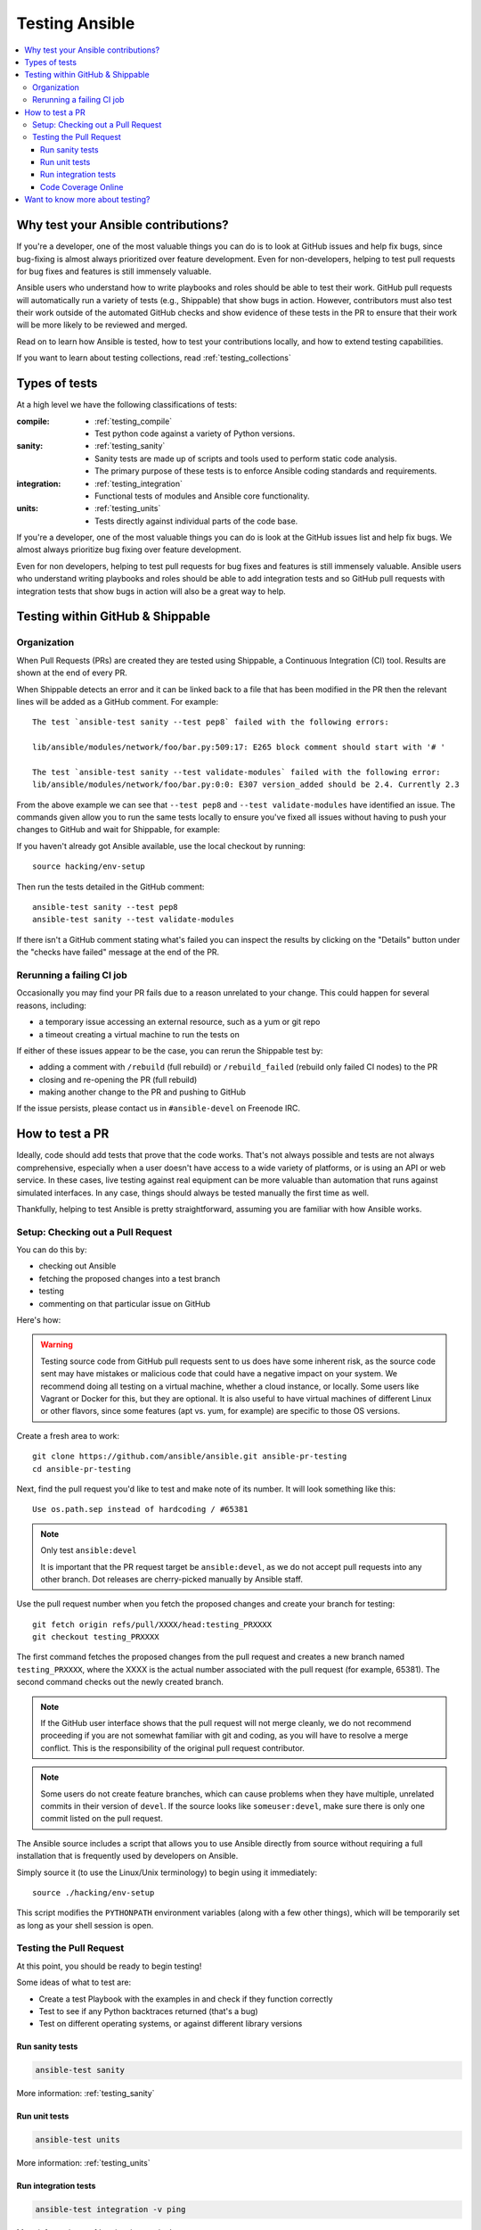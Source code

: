 .. _developing_testing:

***************
Testing Ansible
***************

.. contents::
   :local:


Why test your Ansible contributions?
====================================

If you're a developer, one of the most valuable things you can do is to look at GitHub issues and help fix bugs, since bug-fixing is almost always prioritized over feature development.  Even for non-developers, helping to test pull requests for bug fixes and features is still immensely valuable.

Ansible users who understand how to write playbooks and roles should be able to test their work.  GitHub pull requests will automatically run a variety of tests (e.g., Shippable) that show bugs in action.  However, contributors must also test their work outside of the automated GitHub checks and show evidence of these tests in the PR to ensure that their work will be more likely to be reviewed and merged.

Read on to learn how Ansible is tested, how to test your contributions locally, and how to extend testing capabilities.

If you want to learn about testing collections, read :ref:`testing_collections`



Types of tests
==============

At a high level we have the following classifications of tests:

:compile:
  * :ref:`testing_compile`
  * Test python code against a variety of Python versions.
:sanity:
  * :ref:`testing_sanity`
  * Sanity tests are made up of scripts and tools used to perform static code analysis.
  * The primary purpose of these tests is to enforce Ansible coding standards and requirements.
:integration:
  * :ref:`testing_integration`
  * Functional tests of modules and Ansible core functionality.
:units:
  * :ref:`testing_units`
  * Tests directly against individual parts of the code base.


If you're a developer, one of the most valuable things you can do is look at the GitHub
issues list and help fix bugs.  We almost always prioritize bug fixing over feature
development.

Even for non developers, helping to test pull requests for bug fixes and features is still
immensely valuable.  Ansible users who understand writing playbooks and roles should be
able to add integration tests and so GitHub pull requests with integration tests that show
bugs in action will also be a great way to help.


Testing within GitHub & Shippable
=================================


Organization
------------

When Pull Requests (PRs) are created they are tested using Shippable, a Continuous Integration (CI) tool. Results are shown at the end of every PR.

When Shippable detects an error and it can be linked back to a file that has been modified in the PR then the relevant lines will be added as a GitHub comment. For example::

   The test `ansible-test sanity --test pep8` failed with the following errors:

   lib/ansible/modules/network/foo/bar.py:509:17: E265 block comment should start with '# '

   The test `ansible-test sanity --test validate-modules` failed with the following error:
   lib/ansible/modules/network/foo/bar.py:0:0: E307 version_added should be 2.4. Currently 2.3

From the above example we can see that ``--test pep8`` and ``--test validate-modules`` have identified an issue. The commands given allow you to run the same tests locally to ensure you've fixed all issues without having to push your changes to GitHub and wait for Shippable, for example:

If you haven't already got Ansible available, use the local checkout by running::

  source hacking/env-setup

Then run the tests detailed in the GitHub comment::

  ansible-test sanity --test pep8
  ansible-test sanity --test validate-modules

If there isn't a GitHub comment stating what's failed you can inspect the results by clicking on the "Details" button under the "checks have failed" message at the end of the PR.

Rerunning a failing CI job
--------------------------

Occasionally you may find your PR fails due to a reason unrelated to your change. This could happen for several reasons, including:

* a temporary issue accessing an external resource, such as a yum or git repo
* a timeout creating a virtual machine to run the tests on

If either of these issues appear to be the case, you can rerun the Shippable test by:

* adding a comment with ``/rebuild`` (full rebuild) or ``/rebuild_failed`` (rebuild only failed CI nodes) to the PR
* closing and re-opening the PR (full rebuild)
* making another change to the PR and pushing to GitHub

If the issue persists, please contact us in ``#ansible-devel`` on Freenode IRC.


How to test a PR
================

Ideally, code should add tests that prove that the code works. That's not always possible and tests are not always comprehensive, especially when a user doesn't have access to a wide variety of platforms, or is using an API or web service. In these cases, live testing against real equipment can be more valuable than automation that runs against simulated interfaces. In any case, things should always be tested manually the first time as well.

Thankfully, helping to test Ansible is pretty straightforward, assuming you are familiar with how Ansible works.

Setup: Checking out a Pull Request
----------------------------------

You can do this by:

* checking out Ansible
* fetching the proposed changes into a test branch
* testing
* commenting on that particular issue on GitHub

Here's how:

.. warning::
   Testing source code from GitHub pull requests sent to us does have some inherent risk, as the source code
   sent may have mistakes or malicious code that could have a negative impact on your system. We recommend
   doing all testing on a virtual machine, whether a cloud instance, or locally.  Some users like Vagrant
   or Docker for this, but they are optional. It is also useful to have virtual machines of different Linux or
   other flavors, since some features (apt vs. yum, for example) are specific to those OS versions.


Create a fresh area to work::


   git clone https://github.com/ansible/ansible.git ansible-pr-testing
   cd ansible-pr-testing

Next, find the pull request you'd like to test and make note of its number. It will look something like this::

   Use os.path.sep instead of hardcoding / #65381

.. note:: Only test ``ansible:devel``

   It is important that the PR request target be ``ansible:devel``, as we do not accept pull requests into any other branch. Dot releases are cherry-picked manually by Ansible staff.

Use the pull request number when you fetch the proposed changes and create your branch for testing::

   git fetch origin refs/pull/XXXX/head:testing_PRXXXX
   git checkout testing_PRXXXX

The first command fetches the proposed changes from the pull request and creates a new branch named ``testing_PRXXXX``, where the XXXX is the actual number associated with the pull request (for example, 65381). The second command checks out the newly created branch.

.. note::
   If the GitHub user interface shows that the pull request will not merge cleanly, we do not recommend proceeding if you are not somewhat familiar with git and coding, as you will have to resolve a merge conflict. This is the responsibility of the original pull request contributor.

.. note::
   Some users do not create feature branches, which can cause problems when they have multiple, unrelated commits in their version of ``devel``. If the source looks like ``someuser:devel``, make sure there is only one commit listed on the pull request.

The Ansible source includes a script that allows you to use Ansible directly from source without requiring a
full installation that is frequently used by developers on Ansible.

Simply source it (to use the Linux/Unix terminology) to begin using it immediately::

   source ./hacking/env-setup

This script modifies the ``PYTHONPATH`` environment variables (along with a few other things), which will be temporarily
set as long as your shell session is open.

Testing the Pull Request
------------------------

At this point, you should be ready to begin testing!

Some ideas of what to test are:

* Create a test Playbook with the examples in and check if they function correctly
* Test to see if any Python backtraces returned (that's a bug)
* Test on different operating systems, or against different library versions

Run sanity tests
````````````````

.. code:: shell

   ansible-test sanity

More information: :ref:`testing_sanity`

Run unit tests
``````````````

.. code:: shell

   ansible-test units

More information: :ref:`testing_units`

Run integration tests
`````````````````````

.. code:: shell

   ansible-test integration -v ping

More information: :ref:`testing_integration`

Any potential issues should be added as comments on the pull request (and it's acceptable to comment if the feature works as well), remembering to include the output of ``ansible --version``

Example::

   Works for me! Tested on `Ansible 2.3.0`.  I verified this on CentOS 6.5 and also Ubuntu 14.04.

If the PR does not resolve the issue, or if you see any failures from the unit/integration tests, just include that output instead:

   | This change causes errors for me.
   |
   | When I ran this Ubuntu 16.04 it failed with the following:
   |
   |   \```
   |   some output
   |   StackTrace
   |   some other output
   |   \```

Code Coverage Online
````````````````````

`The online code coverage reports <https://codecov.io/gh/ansible/ansible>`_ are a good way
to identify areas for testing improvement in Ansible.  By following red colors you can
drill down through the reports to find files which have no tests at all.  Adding both
integration and unit tests which show clearly how code should work, verify important
Ansible functions and increase testing coverage in areas where there is none is a valuable
way to help improve Ansible.

The code coverage reports only cover the ``devel`` branch of Ansible where new feature
development takes place.  Pull requests and new code will be missing from the codecov.io
coverage reports so local reporting is needed.  Most ``ansible-test`` commands allow you
to collect code coverage, this is particularly useful to indicate where to extend
testing. See :ref:`testing_running_locally` for more information.


Want to know more about testing?
================================

If you'd like to know more about the plans for improving testing Ansible then why not join the
`Testing Working Group <https://github.com/ansible/community/blob/master/meetings/README.md>`_.
